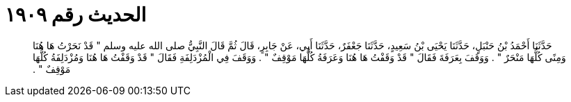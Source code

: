 
= الحديث رقم ١٩٠٩

[quote.hadith]
حَدَّثَنَا أَحْمَدُ بْنُ حَنْبَلٍ، حَدَّثَنَا يَحْيَى بْنُ سَعِيدٍ، حَدَّثَنَا جَعْفَرٌ، حَدَّثَنَا أَبِي، عَنْ جَابِرٍ، قَالَ ثُمَّ قَالَ النَّبِيُّ صلى الله عليه وسلم ‏"‏ قَدْ نَحَرْتُ هَا هُنَا وَمِنًى كُلُّهَا مَنْحَرٌ ‏"‏ ‏.‏ وَوَقَفَ بِعَرَفَةَ فَقَالَ ‏"‏ قَدْ وَقَفْتُ هَا هُنَا وَعَرَفَةُ كُلُّهَا مَوْقِفٌ ‏"‏ ‏.‏ وَوَقَفَ فِي الْمُزْدَلِفَةِ فَقَالَ ‏"‏ قَدْ وَقَفْتُ هَا هُنَا وَمُزْدَلِفَةُ كُلُّهَا مَوْقِفٌ ‏"‏ ‏.‏